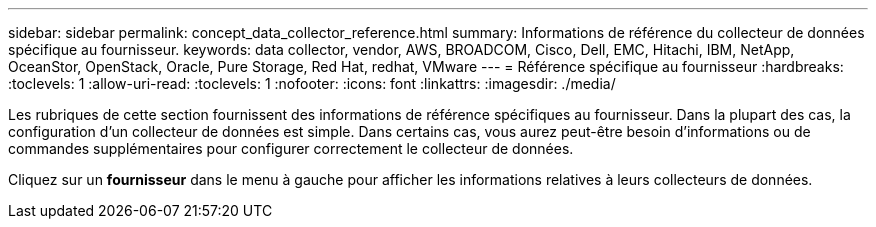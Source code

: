 ---
sidebar: sidebar 
permalink: concept_data_collector_reference.html 
summary: Informations de référence du collecteur de données spécifique au fournisseur. 
keywords: data collector, vendor, AWS, BROADCOM, Cisco, Dell, EMC, Hitachi, IBM, NetApp, OceanStor, OpenStack, Oracle, Pure Storage, Red Hat, redhat, VMware 
---
= Référence spécifique au fournisseur
:hardbreaks:
:toclevels: 1
:allow-uri-read: 
:toclevels: 1
:nofooter: 
:icons: font
:linkattrs: 
:imagesdir: ./media/


[role="lead"]
Les rubriques de cette section fournissent des informations de référence spécifiques au fournisseur. Dans la plupart des cas, la configuration d'un collecteur de données est simple. Dans certains cas, vous aurez peut-être besoin d'informations ou de commandes supplémentaires pour configurer correctement le collecteur de données.

Cliquez sur un *fournisseur* dans le menu à gauche pour afficher les informations relatives à leurs collecteurs de données.
